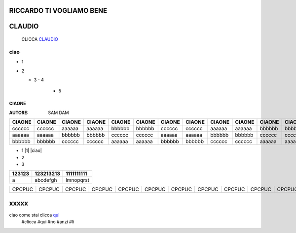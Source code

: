 RICCARDO TI VOGLIAMO BENE
=========================

CLAUDIO
=======
 CLICCA CLAUDIO_
 
 .. _CLAUDIO: http://lol.readthedocs.io/en/latest/DOCS/README.html

ciao
----

- 1
- 2

  - 3
    - 4 
      - 5
======
CIAONE
======

:AUTORE: SAM DAM


======  ====== ====== ====== ====== ====== ====== ====== ====== ====== ====== ====== ====== ====== ====== ====== ====== ======      
CIAONE  CIAONE CIAONE CIAONE CIAONE CIAONE CIAONE CIAONE CIAONE CIAONE CIAONE CIAONE CIAONE CIAONE CIAONE CIAONE CIAONE CIAONE
======  ====== ====== ====== ====== ====== ====== ====== ====== ====== ====== ====== ====== ====== ====== ====== ====== ====== 
cccccc  cccccc aaaaaa aaaaaa bbbbbb bbbbbb cccccc cccccc aaaaaa aaaaaa bbbbbb bbbbbb cccccc cccccc aaaaaa aaaaaa bbbbbb bbbbbb
aaaaaa  aaaaaa bbbbbb bbbbbb cccccc cccccc aaaaaa aaaaaa bbbbbb bbbbbb cccccc cccccc aaaaaa aaaaaa bbbbbb bbbbbb cccccc cccccc
bbbbbb  bbbbbb cccccc cccccc aaaaaa aaaaaa bbbbbb bbbbbb cccccc cccccc aaaaaa aaaaaa bbbbbb bbbbbb cccccc cccccc aaaaaa aaaaaa
======  ====== ====== ====== ====== ====== ====== ====== ====== ====== ====== ====== ====== ====== ====== ====== ====== ====== 

+ 1 |1| |ciao|
+ 2
+ 3

+---------+-----------+------------+
| 123123  | 123213213 | 1111111111 |
+=========+===========+============+
|  a      | abcdefgh  | lmnopqrst  |
+---------+-----------+------------+
======  ====== ====== ====== ====== ====== ====== ====== ====== ====== ====== ====== ====== ====== ====== ====== ====== ======
CPCPUC  CPCPUC CPCPUC CPCPUC CPCPUC CPCPUC CPCPUC CPCPUC CPCPUC CPCPUC CPCPUC CPCPUC CPCPUC CPCPUC CPCPUC CPCPUC CPCPUC CPCPUC 
======  ====== ====== ====== ====== ====== ====== ====== ====== ====== ====== ====== ====== ====== ====== ====== ====== ======

xxxxx
=====

ciao come stai clicca qui_
 #clicca
 #qui
 #no
 #anzi
 #lì
 
 .. _qui: https://www.youtube.com/watch?v=otM_tjIi_vY

